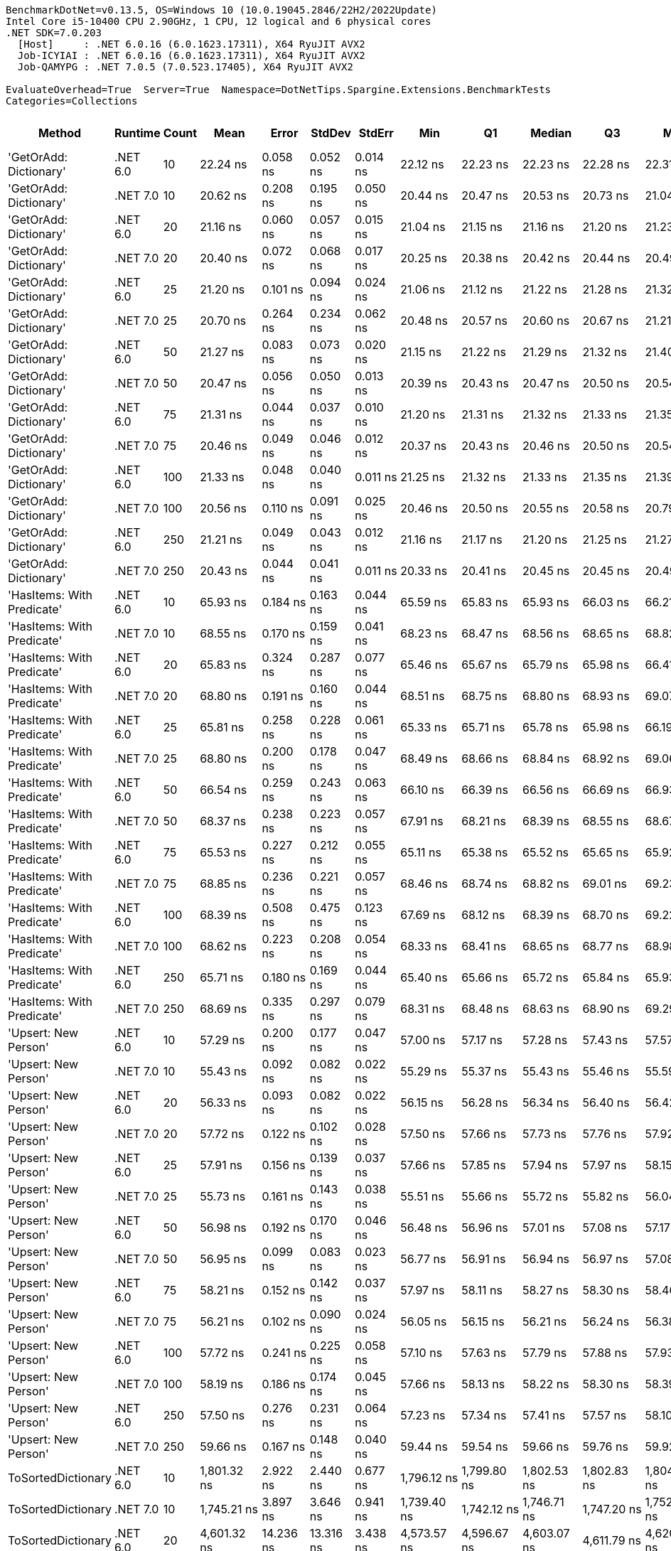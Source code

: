 ....
BenchmarkDotNet=v0.13.5, OS=Windows 10 (10.0.19045.2846/22H2/2022Update)
Intel Core i5-10400 CPU 2.90GHz, 1 CPU, 12 logical and 6 physical cores
.NET SDK=7.0.203
  [Host]     : .NET 6.0.16 (6.0.1623.17311), X64 RyuJIT AVX2
  Job-ICYIAI : .NET 6.0.16 (6.0.1623.17311), X64 RyuJIT AVX2
  Job-QAMYPG : .NET 7.0.5 (7.0.523.17405), X64 RyuJIT AVX2

EvaluateOverhead=True  Server=True  Namespace=DotNetTips.Spargine.Extensions.BenchmarkTests  
Categories=Collections  
....
[options="header"]
|===
|                      Method|   Runtime|  Count|           Mean|       Error|      StdDev|      StdErr|            Min|             Q1|         Median|             Q3|            Max|          Op/s|  CI99.9% Margin|  Iterations|  Kurtosis|  MValue|  Skewness|  Rank|  LogicalGroup|  Baseline|  Code Size|  Allocated
|      'GetOrAdd: Dictionary'|  .NET 6.0|     10|       22.24 ns|    0.058 ns|    0.052 ns|    0.014 ns|       22.12 ns|       22.23 ns|       22.23 ns|       22.28 ns|       22.31 ns|  44,969,825.2|       0.0583 ns|       14.00|     2.600|   2.000|   -0.6297|     3|             *|        No|      518 B|          -
|      'GetOrAdd: Dictionary'|  .NET 7.0|     10|       20.62 ns|    0.208 ns|    0.195 ns|    0.050 ns|       20.44 ns|       20.47 ns|       20.53 ns|       20.73 ns|       21.04 ns|  48,505,679.8|       0.2080 ns|       15.00|     2.339|   2.000|    0.8765|     1|             *|        No|    1,648 B|          -
|      'GetOrAdd: Dictionary'|  .NET 6.0|     20|       21.16 ns|    0.060 ns|    0.057 ns|    0.015 ns|       21.04 ns|       21.15 ns|       21.16 ns|       21.20 ns|       21.23 ns|  47,258,114.0|       0.0605 ns|       15.00|     2.270|   2.000|   -0.6764|     2|             *|        No|      518 B|          -
|      'GetOrAdd: Dictionary'|  .NET 7.0|     20|       20.40 ns|    0.072 ns|    0.068 ns|    0.017 ns|       20.25 ns|       20.38 ns|       20.42 ns|       20.44 ns|       20.49 ns|  49,010,999.6|       0.0722 ns|       15.00|     3.164|   2.000|   -1.0627|     1|             *|        No|    1,648 B|          -
|      'GetOrAdd: Dictionary'|  .NET 6.0|     25|       21.20 ns|    0.101 ns|    0.094 ns|    0.024 ns|       21.06 ns|       21.12 ns|       21.22 ns|       21.28 ns|       21.32 ns|  47,174,113.4|       0.1005 ns|       15.00|     1.385|   2.000|   -0.1895|     2|             *|        No|      518 B|          -
|      'GetOrAdd: Dictionary'|  .NET 7.0|     25|       20.70 ns|    0.264 ns|    0.234 ns|    0.062 ns|       20.48 ns|       20.57 ns|       20.60 ns|       20.67 ns|       21.21 ns|  48,308,260.6|       0.2637 ns|       14.00|     2.825|   2.000|    1.2193|     1|             *|        No|    1,648 B|          -
|      'GetOrAdd: Dictionary'|  .NET 6.0|     50|       21.27 ns|    0.083 ns|    0.073 ns|    0.020 ns|       21.15 ns|       21.22 ns|       21.29 ns|       21.32 ns|       21.40 ns|  47,008,506.2|       0.0827 ns|       14.00|     1.928|   2.000|   -0.1638|     2|             *|        No|      518 B|          -
|      'GetOrAdd: Dictionary'|  .NET 7.0|     50|       20.47 ns|    0.056 ns|    0.050 ns|    0.013 ns|       20.39 ns|       20.43 ns|       20.47 ns|       20.50 ns|       20.54 ns|  48,853,258.4|       0.0565 ns|       14.00|     1.624|   2.000|   -0.1775|     1|             *|        No|    1,648 B|          -
|      'GetOrAdd: Dictionary'|  .NET 6.0|     75|       21.31 ns|    0.044 ns|    0.037 ns|    0.010 ns|       21.20 ns|       21.31 ns|       21.32 ns|       21.33 ns|       21.35 ns|  46,923,491.2|       0.0441 ns|       13.00|     6.425|   2.000|   -1.9197|     2|             *|        No|      518 B|          -
|      'GetOrAdd: Dictionary'|  .NET 7.0|     75|       20.46 ns|    0.049 ns|    0.046 ns|    0.012 ns|       20.37 ns|       20.43 ns|       20.46 ns|       20.50 ns|       20.54 ns|  48,868,634.5|       0.0490 ns|       15.00|     2.305|   2.000|   -0.1008|     1|             *|        No|    1,648 B|          -
|      'GetOrAdd: Dictionary'|  .NET 6.0|    100|       21.33 ns|    0.048 ns|    0.040 ns|    0.011 ns|       21.25 ns|       21.32 ns|       21.33 ns|       21.35 ns|       21.39 ns|  46,891,264.6|       0.0479 ns|       13.00|     2.320|   2.000|   -0.5015|     2|             *|        No|      518 B|          -
|      'GetOrAdd: Dictionary'|  .NET 7.0|    100|       20.56 ns|    0.110 ns|    0.091 ns|    0.025 ns|       20.46 ns|       20.50 ns|       20.55 ns|       20.58 ns|       20.79 ns|  48,645,237.2|       0.1096 ns|       13.00|     3.524|   2.000|    1.1769|     1|             *|        No|    1,648 B|          -
|      'GetOrAdd: Dictionary'|  .NET 6.0|    250|       21.21 ns|    0.049 ns|    0.043 ns|    0.012 ns|       21.16 ns|       21.17 ns|       21.20 ns|       21.25 ns|       21.27 ns|  47,152,080.2|       0.0486 ns|       14.00|     1.270|   2.000|    0.1965|     2|             *|        No|      518 B|          -
|      'GetOrAdd: Dictionary'|  .NET 7.0|    250|       20.43 ns|    0.044 ns|    0.041 ns|    0.011 ns|       20.33 ns|       20.41 ns|       20.45 ns|       20.45 ns|       20.49 ns|  48,947,569.3|       0.0437 ns|       15.00|     3.223|   2.000|   -0.8135|     1|             *|        No|    1,648 B|          -
|  'HasItems: With Predicate'|  .NET 6.0|     10|       65.93 ns|    0.184 ns|    0.163 ns|    0.044 ns|       65.59 ns|       65.83 ns|       65.93 ns|       66.03 ns|       66.21 ns|  15,167,492.0|       0.1842 ns|       14.00|     2.384|   2.000|   -0.1169|     6|             *|        No|      747 B|       56 B
|  'HasItems: With Predicate'|  .NET 7.0|     10|       68.55 ns|    0.170 ns|    0.159 ns|    0.041 ns|       68.23 ns|       68.47 ns|       68.56 ns|       68.65 ns|       68.82 ns|  14,587,857.2|       0.1701 ns|       15.00|     2.257|   2.000|   -0.2904|     7|             *|        No|      736 B|       56 B
|  'HasItems: With Predicate'|  .NET 6.0|     20|       65.83 ns|    0.324 ns|    0.287 ns|    0.077 ns|       65.46 ns|       65.67 ns|       65.79 ns|       65.98 ns|       66.41 ns|  15,189,780.2|       0.3235 ns|       14.00|     2.291|   2.000|    0.5692|     6|             *|        No|      747 B|       56 B
|  'HasItems: With Predicate'|  .NET 7.0|     20|       68.80 ns|    0.191 ns|    0.160 ns|    0.044 ns|       68.51 ns|       68.75 ns|       68.80 ns|       68.93 ns|       69.07 ns|  14,534,229.9|       0.1911 ns|       13.00|     2.102|   2.000|   -0.3236|     7|             *|        No|      736 B|       56 B
|  'HasItems: With Predicate'|  .NET 6.0|     25|       65.81 ns|    0.258 ns|    0.228 ns|    0.061 ns|       65.33 ns|       65.71 ns|       65.78 ns|       65.98 ns|       66.19 ns|  15,194,680.3|       0.2576 ns|       14.00|     2.342|   2.000|   -0.2565|     6|             *|        No|      747 B|       56 B
|  'HasItems: With Predicate'|  .NET 7.0|     25|       68.80 ns|    0.200 ns|    0.178 ns|    0.047 ns|       68.49 ns|       68.66 ns|       68.84 ns|       68.92 ns|       69.06 ns|  14,533,992.3|       0.2003 ns|       14.00|     1.651|   2.000|   -0.0952|     7|             *|        No|      736 B|       56 B
|  'HasItems: With Predicate'|  .NET 6.0|     50|       66.54 ns|    0.259 ns|    0.243 ns|    0.063 ns|       66.10 ns|       66.39 ns|       66.56 ns|       66.69 ns|       66.93 ns|  15,029,379.7|       0.2595 ns|       15.00|     1.769|   2.000|   -0.1430|     6|             *|        No|      747 B|       56 B
|  'HasItems: With Predicate'|  .NET 7.0|     50|       68.37 ns|    0.238 ns|    0.223 ns|    0.057 ns|       67.91 ns|       68.21 ns|       68.39 ns|       68.55 ns|       68.67 ns|  14,626,816.5|       0.2379 ns|       15.00|     2.001|   2.000|   -0.3405|     7|             *|        No|      736 B|       56 B
|  'HasItems: With Predicate'|  .NET 6.0|     75|       65.53 ns|    0.227 ns|    0.212 ns|    0.055 ns|       65.11 ns|       65.38 ns|       65.52 ns|       65.65 ns|       65.92 ns|  15,260,513.6|       0.2266 ns|       15.00|     2.446|   2.000|    0.0707|     6|             *|        No|      747 B|       56 B
|  'HasItems: With Predicate'|  .NET 7.0|     75|       68.85 ns|    0.236 ns|    0.221 ns|    0.057 ns|       68.46 ns|       68.74 ns|       68.82 ns|       69.01 ns|       69.23 ns|  14,523,669.8|       0.2361 ns|       15.00|     2.074|   2.000|   -0.1276|     7|             *|        No|      736 B|       56 B
|  'HasItems: With Predicate'|  .NET 6.0|    100|       68.39 ns|    0.508 ns|    0.475 ns|    0.123 ns|       67.69 ns|       68.12 ns|       68.39 ns|       68.70 ns|       69.22 ns|  14,622,722.7|       0.5075 ns|       15.00|     1.870|   2.000|    0.1127|     7|             *|        No|      747 B|       56 B
|  'HasItems: With Predicate'|  .NET 7.0|    100|       68.62 ns|    0.223 ns|    0.208 ns|    0.054 ns|       68.33 ns|       68.41 ns|       68.65 ns|       68.77 ns|       68.98 ns|  14,573,525.6|       0.2226 ns|       15.00|     1.578|   2.000|    0.0218|     7|             *|        No|      736 B|       56 B
|  'HasItems: With Predicate'|  .NET 6.0|    250|       65.71 ns|    0.180 ns|    0.169 ns|    0.044 ns|       65.40 ns|       65.66 ns|       65.72 ns|       65.84 ns|       65.93 ns|  15,218,804.5|       0.1804 ns|       15.00|     1.998|   2.000|   -0.4644|     6|             *|        No|      747 B|       56 B
|  'HasItems: With Predicate'|  .NET 7.0|    250|       68.69 ns|    0.335 ns|    0.297 ns|    0.079 ns|       68.31 ns|       68.48 ns|       68.63 ns|       68.90 ns|       69.29 ns|  14,557,232.8|       0.3346 ns|       14.00|     1.984|   2.000|    0.4986|     7|             *|        No|      736 B|       56 B
|        'Upsert: New Person'|  .NET 6.0|     10|       57.29 ns|    0.200 ns|    0.177 ns|    0.047 ns|       57.00 ns|       57.17 ns|       57.28 ns|       57.43 ns|       57.57 ns|  17,455,150.1|       0.1996 ns|       14.00|     1.685|   2.000|    0.0675|     4|             *|        No|      554 B|          -
|        'Upsert: New Person'|  .NET 7.0|     10|       55.43 ns|    0.092 ns|    0.082 ns|    0.022 ns|       55.29 ns|       55.37 ns|       55.43 ns|       55.46 ns|       55.59 ns|  18,041,611.4|       0.0922 ns|       14.00|     2.209|   2.000|    0.1828|     4|             *|        No|    1,684 B|          -
|        'Upsert: New Person'|  .NET 6.0|     20|       56.33 ns|    0.093 ns|    0.082 ns|    0.022 ns|       56.15 ns|       56.28 ns|       56.34 ns|       56.40 ns|       56.42 ns|  17,753,103.3|       0.0926 ns|       14.00|     2.219|   2.000|   -0.6600|     4|             *|        No|      554 B|          -
|        'Upsert: New Person'|  .NET 7.0|     20|       57.72 ns|    0.122 ns|    0.102 ns|    0.028 ns|       57.50 ns|       57.66 ns|       57.73 ns|       57.76 ns|       57.92 ns|  17,325,660.9|       0.1221 ns|       13.00|     3.000|   2.000|   -0.1571|     4|             *|        No|    1,684 B|          -
|        'Upsert: New Person'|  .NET 6.0|     25|       57.91 ns|    0.156 ns|    0.139 ns|    0.037 ns|       57.66 ns|       57.85 ns|       57.94 ns|       57.97 ns|       58.15 ns|  17,267,261.6|       0.1563 ns|       14.00|     2.241|   2.000|   -0.0919|     4|             *|        No|      554 B|          -
|        'Upsert: New Person'|  .NET 7.0|     25|       55.73 ns|    0.161 ns|    0.143 ns|    0.038 ns|       55.51 ns|       55.66 ns|       55.72 ns|       55.82 ns|       56.04 ns|  17,942,913.7|       0.1614 ns|       14.00|     2.438|   2.000|    0.3532|     4|             *|        No|    1,684 B|          -
|        'Upsert: New Person'|  .NET 6.0|     50|       56.98 ns|    0.192 ns|    0.170 ns|    0.046 ns|       56.48 ns|       56.96 ns|       57.01 ns|       57.08 ns|       57.17 ns|  17,550,317.3|       0.1922 ns|       14.00|     5.582|   2.000|   -1.7146|     4|             *|        No|      554 B|          -
|        'Upsert: New Person'|  .NET 7.0|     50|       56.95 ns|    0.099 ns|    0.083 ns|    0.023 ns|       56.77 ns|       56.91 ns|       56.94 ns|       56.97 ns|       57.08 ns|  17,560,158.2|       0.0989 ns|       13.00|     2.728|   2.000|   -0.2230|     4|             *|        No|    1,684 B|          -
|        'Upsert: New Person'|  .NET 6.0|     75|       58.21 ns|    0.152 ns|    0.142 ns|    0.037 ns|       57.97 ns|       58.11 ns|       58.27 ns|       58.30 ns|       58.46 ns|  17,177,915.3|       0.1518 ns|       15.00|     1.943|   2.000|   -0.2940|     4|             *|        No|      554 B|          -
|        'Upsert: New Person'|  .NET 7.0|     75|       56.21 ns|    0.102 ns|    0.090 ns|    0.024 ns|       56.05 ns|       56.15 ns|       56.21 ns|       56.24 ns|       56.38 ns|  17,791,904.3|       0.1016 ns|       14.00|     2.252|   2.000|    0.1934|     4|             *|        No|    1,684 B|          -
|        'Upsert: New Person'|  .NET 6.0|    100|       57.72 ns|    0.241 ns|    0.225 ns|    0.058 ns|       57.10 ns|       57.63 ns|       57.79 ns|       57.88 ns|       57.93 ns|  17,325,108.8|       0.2407 ns|       15.00|     4.224|   2.000|   -1.3721|     4|             *|        No|      554 B|          -
|        'Upsert: New Person'|  .NET 7.0|    100|       58.19 ns|    0.186 ns|    0.174 ns|    0.045 ns|       57.66 ns|       58.13 ns|       58.22 ns|       58.30 ns|       58.39 ns|  17,185,680.4|       0.1858 ns|       15.00|     5.730|   2.000|   -1.6682|     4|             *|        No|    1,684 B|          -
|        'Upsert: New Person'|  .NET 6.0|    250|       57.50 ns|    0.276 ns|    0.231 ns|    0.064 ns|       57.23 ns|       57.34 ns|       57.41 ns|       57.57 ns|       58.10 ns|  17,391,354.2|       0.2763 ns|       13.00|     3.942|   2.000|    1.2898|     4|             *|        No|      554 B|          -
|        'Upsert: New Person'|  .NET 7.0|    250|       59.66 ns|    0.167 ns|    0.148 ns|    0.040 ns|       59.44 ns|       59.54 ns|       59.66 ns|       59.76 ns|       59.92 ns|  16,763,019.2|       0.1671 ns|       14.00|     1.671|   2.000|    0.0489|     5|             *|        No|    1,684 B|          -
|          ToSortedDictionary|  .NET 6.0|     10|    1,801.32 ns|    2.922 ns|    2.440 ns|    0.677 ns|    1,796.12 ns|    1,799.80 ns|    1,802.53 ns|    1,802.83 ns|    1,804.50 ns|     555,149.3|       2.9224 ns|       13.00|     2.176|   2.000|   -0.5399|    19|             *|        No|      268 B|      728 B
|          ToSortedDictionary|  .NET 7.0|     10|    1,745.21 ns|    3.897 ns|    3.646 ns|    0.941 ns|    1,739.40 ns|    1,742.12 ns|    1,746.71 ns|    1,747.20 ns|    1,752.37 ns|     572,995.3|       3.8974 ns|       15.00|     1.892|   2.000|    0.1604|    18|             *|        No|    1,351 B|      728 B
|          ToSortedDictionary|  .NET 6.0|     20|    4,601.32 ns|   14.236 ns|   13.316 ns|    3.438 ns|    4,573.57 ns|    4,596.67 ns|    4,603.07 ns|    4,611.79 ns|    4,620.45 ns|     217,329.0|      14.2358 ns|       15.00|     2.291|   2.000|   -0.5907|    22|             *|        No|      268 B|     1288 B
|          ToSortedDictionary|  .NET 7.0|     20|    5,278.43 ns|   14.439 ns|   13.506 ns|    3.487 ns|    5,249.76 ns|    5,272.12 ns|    5,278.17 ns|    5,287.14 ns|    5,306.73 ns|     189,450.3|      14.4389 ns|       15.00|     2.914|   2.000|   -0.0997|    23|             *|        No|    1,351 B|     1288 B
|          ToSortedDictionary|  .NET 6.0|     25|    6,593.13 ns|   14.923 ns|   13.959 ns|    3.604 ns|    6,572.23 ns|    6,583.65 ns|    6,592.97 ns|    6,603.50 ns|    6,622.65 ns|     151,672.9|      14.9226 ns|       15.00|     2.213|   2.000|    0.3497|    25|             *|        No|      268 B|     1568 B
|          ToSortedDictionary|  .NET 7.0|     25|    6,315.53 ns|   21.930 ns|   20.513 ns|    5.296 ns|    6,280.75 ns|    6,303.08 ns|    6,316.10 ns|    6,327.70 ns|    6,354.99 ns|     158,339.8|      21.9295 ns|       15.00|     2.123|   2.000|    0.1196|    24|             *|        No|    1,351 B|     1568 B
|          ToSortedDictionary|  .NET 6.0|     50|   15,662.66 ns|   37.634 ns|   35.203 ns|    9.089 ns|   15,609.12 ns|   15,633.49 ns|   15,671.89 ns|   15,682.37 ns|   15,722.11 ns|      63,846.1|      37.6337 ns|       15.00|     1.835|   2.000|   -0.0735|    26|             *|        No|      268 B|     2968 B
|          ToSortedDictionary|  .NET 7.0|     50|   16,847.28 ns|   53.971 ns|   47.844 ns|   12.787 ns|   16,738.55 ns|   16,826.68 ns|   16,860.58 ns|   16,874.64 ns|   16,913.12 ns|      59,356.8|      53.9711 ns|       14.00|     2.603|   2.000|   -0.6674|    27|             *|        No|    1,351 B|     2968 B
|          ToSortedDictionary|  .NET 6.0|     75|   28,282.83 ns|   60.045 ns|   53.228 ns|   14.226 ns|   28,168.11 ns|   28,244.36 ns|   28,293.20 ns|   28,317.67 ns|   28,359.10 ns|      35,357.1|      60.0451 ns|       14.00|     2.270|   2.000|   -0.4746|    29|             *|        No|      268 B|     4368 B
|          ToSortedDictionary|  .NET 7.0|     75|   27,467.44 ns|   73.219 ns|   64.907 ns|   17.347 ns|   27,345.39 ns|   27,439.02 ns|   27,478.43 ns|   27,504.54 ns|   27,585.66 ns|      36,406.7|      73.2192 ns|       14.00|     2.633|   2.000|   -0.4298|    28|             *|        No|    1,351 B|     4368 B
|          ToSortedDictionary|  .NET 6.0|    100|   40,085.12 ns|  248.511 ns|  207.518 ns|   57.555 ns|   39,795.61 ns|   39,991.78 ns|   40,064.06 ns|   40,125.59 ns|   40,589.04 ns|      24,946.9|     248.5107 ns|       13.00|     3.340|   2.000|    0.8936|    30|             *|        No|      268 B|     5768 B
|          ToSortedDictionary|  .NET 7.0|    100|   41,403.28 ns|  141.418 ns|  125.364 ns|   33.505 ns|   41,207.77 ns|   41,359.97 ns|   41,394.21 ns|   41,494.28 ns|   41,640.37 ns|      24,152.7|     141.4184 ns|       14.00|     2.063|   2.000|   -0.0427|    31|             *|        No|    1,351 B|     5768 B
|          ToSortedDictionary|  .NET 6.0|    250|  120,630.35 ns|  343.847 ns|  321.635 ns|   83.046 ns|  119,882.86 ns|  120,559.07 ns|  120,691.97 ns|  120,778.89 ns|  121,103.10 ns|       8,289.8|     343.8472 ns|       15.00|     2.989|   2.000|   -0.7744|    32|             *|        No|      268 B|    14169 B
|          ToSortedDictionary|  .NET 7.0|    250|  127,987.16 ns|  548.124 ns|  512.716 ns|  132.383 ns|  127,043.96 ns|  127,728.22 ns|  127,970.64 ns|  128,249.28 ns|  129,009.34 ns|       7,813.3|     548.1241 ns|       15.00|     2.398|   2.000|    0.0518|    33|             *|        No|    1,351 B|    14168 B
|                      Upsert|  .NET 6.0|     10|      223.12 ns|    0.371 ns|    0.347 ns|    0.090 ns|      222.59 ns|      222.91 ns|      223.06 ns|      223.36 ns|      223.68 ns|   4,481,974.3|       0.3713 ns|       15.00|     1.820|   2.000|    0.2455|     8|             *|        No|    1,337 B|       56 B
|                      Upsert|  .NET 7.0|     10|      232.91 ns|    3.226 ns|    3.017 ns|    0.779 ns|      229.72 ns|      230.38 ns|      232.16 ns|      234.85 ns|      239.69 ns|   4,293,540.9|       3.2256 ns|       15.00|     2.361|   2.000|    0.7528|     9|             *|        No|    2,463 B|       56 B
|                      Upsert|  .NET 6.0|     20|      335.41 ns|    0.876 ns|    0.819 ns|    0.211 ns|      333.93 ns|      335.09 ns|      335.66 ns|      336.05 ns|      336.29 ns|   2,981,419.0|       0.8756 ns|       15.00|     2.013|   2.000|   -0.7868|    10|             *|        No|    1,337 B|       56 B
|                      Upsert|  .NET 7.0|     20|      361.15 ns|    0.846 ns|    0.791 ns|    0.204 ns|      359.27 ns|      360.76 ns|      361.49 ns|      361.64 ns|      362.00 ns|   2,768,904.8|       0.8457 ns|       15.00|     2.859|   2.000|   -0.9888|    11|             *|        No|    2,463 B|       56 B
|                      Upsert|  .NET 6.0|     25|      408.39 ns|    3.372 ns|    3.154 ns|    0.814 ns|      404.09 ns|      405.87 ns|      407.91 ns|      410.63 ns|      413.67 ns|   2,448,667.7|       3.3722 ns|       15.00|     1.666|   2.000|    0.3254|    12|             *|        No|    1,337 B|       56 B
|                      Upsert|  .NET 7.0|     25|      419.50 ns|    1.239 ns|    1.159 ns|    0.299 ns|      416.73 ns|      418.87 ns|      419.64 ns|      420.26 ns|      421.57 ns|   2,383,788.4|       1.2395 ns|       15.00|     3.107|   2.000|   -0.5531|    13|             *|        No|    2,463 B|       56 B
|                      Upsert|  .NET 6.0|     50|      682.13 ns|    2.226 ns|    2.082 ns|    0.538 ns|      678.41 ns|      681.15 ns|      681.92 ns|      683.87 ns|      685.23 ns|   1,465,995.4|       2.2262 ns|       15.00|     1.900|   2.000|   -0.3880|    14|             *|        No|    1,337 B|       56 B
|                      Upsert|  .NET 7.0|     50|      689.88 ns|    1.814 ns|    1.416 ns|    0.409 ns|      687.96 ns|      689.17 ns|      689.56 ns|      690.86 ns|      692.62 ns|   1,449,529.4|       1.8141 ns|       12.00|     1.973|   2.000|    0.3763|    14|             *|        No|    2,463 B|       56 B
|                      Upsert|  .NET 6.0|     75|      989.01 ns|    2.295 ns|    2.147 ns|    0.554 ns|      984.08 ns|      987.71 ns|      989.58 ns|      990.03 ns|      992.12 ns|   1,011,111.7|       2.2949 ns|       15.00|     2.616|   2.000|   -0.6057|    15|             *|        No|    1,337 B|       56 B
|                      Upsert|  .NET 7.0|     75|      978.35 ns|    2.115 ns|    1.875 ns|    0.501 ns|      975.14 ns|      977.53 ns|      978.75 ns|      979.29 ns|      981.03 ns|   1,022,132.5|       2.1150 ns|       14.00|     1.818|   2.000|   -0.3320|    15|             *|        No|    2,463 B|       56 B
|                      Upsert|  .NET 6.0|    100|    1,287.39 ns|    4.344 ns|    3.627 ns|    1.006 ns|    1,279.04 ns|    1,286.40 ns|    1,288.53 ns|    1,289.70 ns|    1,292.02 ns|     776,765.8|       4.3437 ns|       13.00|     2.847|   2.000|   -0.9708|    17|             *|        No|    1,337 B|       56 B
|                      Upsert|  .NET 7.0|    100|    1,247.18 ns|    3.744 ns|    3.502 ns|    0.904 ns|    1,239.03 ns|    1,244.99 ns|    1,247.65 ns|    1,249.51 ns|    1,252.89 ns|     801,806.1|       3.7436 ns|       15.00|     2.735|   2.000|   -0.5783|    16|             *|        No|    2,463 B|       56 B
|                      Upsert|  .NET 6.0|    250|    3,054.63 ns|    8.689 ns|    7.703 ns|    2.059 ns|    3,034.00 ns|    3,053.81 ns|    3,056.29 ns|    3,057.87 ns|    3,063.54 ns|     327,372.4|       8.6890 ns|       14.00|     4.204|   2.000|   -1.3088|    21|             *|        No|    1,337 B|       56 B
|                      Upsert|  .NET 7.0|    250|    2,952.84 ns|    9.442 ns|    7.884 ns|    2.187 ns|    2,934.61 ns|    2,949.72 ns|    2,952.29 ns|    2,957.97 ns|    2,965.36 ns|     338,657.0|       9.4417 ns|       13.00|     2.928|   2.000|   -0.5307|    20|             *|        No|    2,463 B|       56 B
|===

